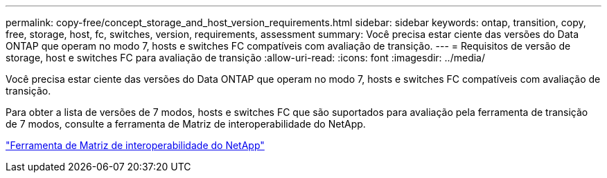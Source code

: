 ---
permalink: copy-free/concept_storage_and_host_version_requirements.html 
sidebar: sidebar 
keywords: ontap, transition, copy, free, storage, host, fc, switches, version, requirements, assessment 
summary: Você precisa estar ciente das versões do Data ONTAP que operam no modo 7, hosts e switches FC compatíveis com avaliação de transição. 
---
= Requisitos de versão de storage, host e switches FC para avaliação de transição
:allow-uri-read: 
:icons: font
:imagesdir: ../media/


[role="lead"]
Você precisa estar ciente das versões do Data ONTAP que operam no modo 7, hosts e switches FC compatíveis com avaliação de transição.

Para obter a lista de versões de 7 modos, hosts e switches FC que são suportados para avaliação pela ferramenta de transição de 7 modos, consulte a ferramenta de Matriz de interoperabilidade do NetApp.

https://mysupport.netapp.com/matrix["Ferramenta de Matriz de interoperabilidade do NetApp"]
